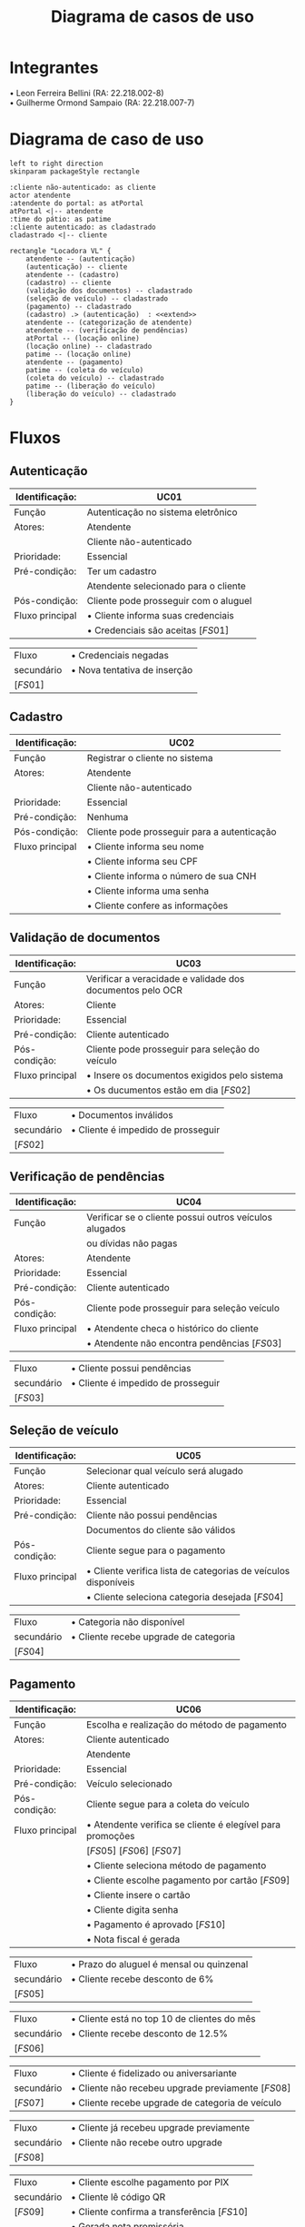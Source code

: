 #+title: Diagrama de casos de uso
#+options: toc:nil date:nil author:nil
#+startup: latexpreview
#+attr_latex: \usepackage[table,xcdraw]{xcolor}
#+attr_latex: \usepackage{float}
#+attr_latex: \restylefloat{table}

* Integrantes

\bullet Leon Ferreira Bellini (RA: 22.218.002-8) \\
\bullet Guilherme Ormond Sampaio (RA: 22.218.007-7)

* Diagrama de caso de uso
#+begin_src plantuml :file images/caso_de_uso.png
  left to right direction
  skinparam packageStyle rectangle

  :cliente não-autenticado: as cliente
  actor atendente
  :atendente do portal: as atPortal
  atPortal <|-- atendente
  :time do pátio: as patime
  :cliente autenticado: as cladastrado
  cladastrado <|-- cliente

  rectangle "Locadora VL" {
      atendente -- (autenticação)
      (autenticação) -- cliente
      atendente -- (cadastro)
      (cadastro) -- cliente
      (validação dos documentos) -- cladastrado
      (seleção de veículo) -- cladastrado
      (pagamento) -- cladastrado
      (cadastro) .> (autenticação)  : <<extend>>
      atendente -- (categorização de atendente)
      atendente -- (verificação de pendências)
      atPortal -- (locação online)
      (locação online) -- cladastrado
      patime -- (locação online)
      atendente -- (pagamento)
      patime -- (coleta do veículo)
      (coleta do veículo) -- cladastrado
      patime -- (liberação do veículo)
      (liberação do veículo) -- cladastrado
  }
#+end_src

#+RESULTS:
[[file:images/caso_de_uso.png]]

* Fluxos
** Autenticação
#+ATTR_LaTeX: align=|c|c|c|
|-----------------+---------------------------------------------------|
| Identificação:  | UC01                                              |
|-----------------+---------------------------------------------------|
| Função          | Autenticação no sistema eletrônico                |
|-----------------+---------------------------------------------------|
| Atores:         | Atendente                                         |
|                 | Cliente não-autenticado                           |
|-----------------+---------------------------------------------------|
| Prioridade:     | Essencial                                         |
|-----------------+---------------------------------------------------|
| Pré-condição:   | Ter um cadastro                                   |
|                 | Atendente selecionado para o cliente              |
|-----------------+---------------------------------------------------|
| Pós-condição:   | Cliente pode prosseguir com o aluguel             |
|-----------------+---------------------------------------------------|
| Fluxo principal | \bullet Cliente informa suas credenciais          |
|                 | \bullet Credenciais são aceitas \left[FS01\right] |
|-----------------+---------------------------------------------------|

#+ATTR_LaTeX: align=|c|c|c|
|-------------------+------------------------------------|
| Fluxo             | \bullet Credenciais negadas        |
| secundário        | \bullet Nova tentativa de inserção |
| \left[FS01\right] |                                    |
|-------------------+------------------------------------|

** Cadastro
#+ATTR_LaTeX: align=|c|c|c|
|-----------------+---------------------------------------------|
| Identificação:  | UC02                                        |
|-----------------+---------------------------------------------|
| Função          | Registrar o cliente no sistema              |
|-----------------+---------------------------------------------|
| Atores:         | Atendente                                   |
|                 | Cliente não-autenticado                     |
|-----------------+---------------------------------------------|
| Prioridade:     | Essencial                                   |
|-----------------+---------------------------------------------|
| Pré-condição:   | Nenhuma                                     |
|-----------------+---------------------------------------------|
| Pós-condição:   | Cliente pode prosseguir para a autenticação |
|-----------------+---------------------------------------------|
| Fluxo principal | \bullet Cliente informa seu nome            |
|                 | \bullet Cliente informa seu CPF             |
|                 | \bullet Cliente informa o número de sua CNH |
|                 | \bullet Cliente informa uma senha           |
|                 | \bullet Cliente confere as informações      |
|-----------------+---------------------------------------------|
** Validação de documentos
#+ATTR_LaTeX: align=|c|c|c|
|-----------------+-----------------------------------------------------------|
| Identificação:  | UC03                                                      |
|-----------------+-----------------------------------------------------------|
| Função          | Verificar a veracidade e validade dos documentos pelo OCR |
|-----------------+-----------------------------------------------------------|
| Atores:         | Cliente                                                   |
|-----------------+-----------------------------------------------------------|
| Prioridade:     | Essencial                                                 |
|-----------------+-----------------------------------------------------------|
| Pré-condição:   | Cliente autenticado                                       |
|-----------------+-----------------------------------------------------------|
| Pós-condição:   | Cliente pode prosseguir para seleção do veículo           |
|-----------------+-----------------------------------------------------------|
| Fluxo principal | \bullet Insere os documentos exigidos pelo sistema        |
|                 | \bullet Os ducumentos estão em dia \left[FS02\right]      |
|-----------------+-----------------------------------------------------------|

#+ATTR_LaTeX: align=|c|c|c|
|-------------------+------------------------------------------|
| Fluxo             | \bullet Documentos inválidos             |
| secundário        | \bullet Cliente é impedido de prosseguir |
| \left[FS02\right] |                                          |
|-------------------+------------------------------------------|

** Verificação de pendências
#+ATTR_LaTeX: align=|c|c|c|
|-----------------+-------------------------------------------------------------|
| Identificação:  | UC04                                                        |
|-----------------+-------------------------------------------------------------|
| Função          | Verificar se o cliente possui outros veículos alugados      |
|                 | ou dívidas não pagas                                        |
|-----------------+-------------------------------------------------------------|
| Atores:         | Atendente                                                   |
|-----------------+-------------------------------------------------------------|
| Prioridade:     | Essencial                                                   |
|-----------------+-------------------------------------------------------------|
| Pré-condição:   | Cliente autenticado                                         |
|-----------------+-------------------------------------------------------------|
| Pós-condição:   | Cliente pode prosseguir para seleção veículo                |
|-----------------+-------------------------------------------------------------|
| Fluxo principal | \bullet Atendente checa o histórico do cliente              |
|                 | \bullet Atendente não encontra pendências \left[FS03\right] |
|-----------------+-------------------------------------------------------------|

#+ATTR_LaTeX: align=|c|c|c|
|-------------------+------------------------------------------|
| Fluxo             | \bullet Cliente possui pendências        |
| secundário        | \bullet Cliente é impedido de prosseguir |
| \left[FS03\right] |                                          |
|-------------------+------------------------------------------|
** Seleção de veículo
#+ATTR_LaTeX: :align=|c|c|c|
|-----------------+----------------------------------------------------------------------|
| Identificação:  | UC05                                                                 |
|-----------------+----------------------------------------------------------------------|
| Função          | Selecionar qual veículo será alugado                                 |
|-----------------+----------------------------------------------------------------------|
| Atores:         | Cliente autenticado                                                  |
|-----------------+----------------------------------------------------------------------|
| Prioridade:     | Essencial                                                            |
|-----------------+----------------------------------------------------------------------|
| Pré-condição:   | Cliente não possui pendências                                        |
|                 | Documentos do cliente são válidos                                    |
|-----------------+----------------------------------------------------------------------|
| Pós-condição:   | Cliente segue para o pagamento                                       |
|-----------------+----------------------------------------------------------------------|
| Fluxo principal | \bullet Cliente verifica lista de categorias de veículos disponíveis |
|                 | \bullet Cliente seleciona categoria desejada \left[FS04\right]       |
|-----------------+----------------------------------------------------------------------|

#+ATTR_LaTeX: align=|c|c|c|
|-------------------+---------------------------------------------|
| Fluxo             | \bullet Categoria não disponível            |
| secundário        | \bullet Cliente recebe upgrade de categoria |
| \left[FS04\right] |                                             |
|-------------------+---------------------------------------------|

** Pagamento
#+ATTR_LaTeX: :align=|c|c|c|
|-----------------+-----------------------------------------------------------------|
| Identificação:  | UC06                                                            |
|-----------------+-----------------------------------------------------------------|
| Função          | Escolha e realização do método de pagamento                     |
|-----------------+-----------------------------------------------------------------|
| Atores:         | Cliente autenticado                                             |
|                 | Atendente                                                       |
|-----------------+-----------------------------------------------------------------|
| Prioridade:     | Essencial                                                       |
|-----------------+-----------------------------------------------------------------|
| Pré-condição:   | Veículo selecionado                                             |
|-----------------+-----------------------------------------------------------------|
| Pós-condição:   | Cliente segue para a coleta do veículo                          |
|-----------------+-----------------------------------------------------------------|
| Fluxo principal | \bullet Atendente verifica se cliente é elegível para promoções |
|                 | \left[FS05\right] \left[FS06\right] \left[FS07\right]           |
|                 | \bullet Cliente seleciona método de pagamento                   |
|                 | \bullet Cliente escolhe pagamento por cartão \left[FS09\right]  |
|                 | \bullet Cliente insere o cartão                                 |
|                 | \bullet Cliente digita senha                                    |
|                 | \bullet Pagamento é aprovado \left[FS10\right]                  |
|                 | \bullet Nota fiscal é gerada                                    |
|-----------------+-----------------------------------------------------------------|

#+ATTR_LaTeX: align=|c|c|c|
|-------------------+------------------------------------------------|
| Fluxo             | \bullet Prazo do aluguel é mensal ou quinzenal |
| secundário        | \bullet Cliente recebe desconto de 6%          |
| \left[FS05\right] |                                                |
|-------------------+------------------------------------------------|

#+ATTR_LaTeX: align=|c|c|c|
|-------------------+---------------------------------------------------|
| Fluxo             | \bullet Cliente está no top 10 de clientes do mês |
| secundário        | \bullet Cliente recebe desconto de 12.5%          |
| \left[FS06\right] |                                                   |
|-------------------+---------------------------------------------------|

#+ATTR_LaTeX: align=|c|c|c|
|-------------------+-------------------------------------------------------------------|
| Fluxo             | \bullet Cliente é fidelizado ou aniversariante                    |
| secundário        | \bullet Cliente não recebeu upgrade previamente \left[FS08\right] |
| \left[FS07\right] | \bullet Cliente recebe upgrade de categoria de veículo            |
|-------------------+-------------------------------------------------------------------|

#+ATTR_LaTeX: align=|c|c|c|
|-------------------+------------------------------------------------|
| Fluxo             | \bullet Cliente já recebeu upgrade previamente |
| secundário        | \bullet Cliente não recebe outro upgrade       |
| \left[FS08\right] |                                                |
|-------------------+------------------------------------------------|

#+ATTR_LaTeX: align=|c|c|c|
|-------------------+------------------------------------------------------------|
| Fluxo             | \bullet Cliente escolhe pagamento por PIX                  |
| secundário        | \bullet Cliente lê código QR                               |
| \left[FS09\right] | \bullet Cliente confirma a transferência \left[FS10\right] |
|                   | \bullet Gerada nota promissória                            |
|-------------------+------------------------------------------------------------|

#+ATTR_LaTeX: align=|c|c|c|
|-------------------+--------------------------------------------------------|
| Fluxo             | \bullet Pagamento é reprovado                          |
| secundário        | \bullet Cliente é impedido de prosseguir com o aluguel |
| \left[FS10\right] |                                                        |
|-------------------+--------------------------------------------------------|

** Liberação do veículo
|-----------------+--------------------------------------------------------|
| Identificação:  | UC07                                                   |
|-----------------+--------------------------------------------------------|
| Função          | Permitir a coleta do veículo pelo cliente              |
|-----------------+--------------------------------------------------------|
| Atores:         | Time do pátio                                          |
|                 | Cliente autenticado                                    |
|-----------------+--------------------------------------------------------|
| Prioridade:     | Essencial                                              |
|-----------------+--------------------------------------------------------|
| Pré-condição:   | Pagamento realizado pelo cliente                       |
|-----------------+--------------------------------------------------------|
| Pós-condição:   | Cliente retira o veículo                               |
|-----------------+--------------------------------------------------------|
| Fluxo principal | \bullet Time do pátio localiza veículo solicitado      |
|                 | \bullet Time do pátio prepara o veículo                |
|                 | \bullet Time do pátio manobra o veículo para o cliente |
|-----------------+--------------------------------------------------------|
** Coleta do veículo
|------------------+-----------------------------------------------------------------------|
| Identificação:   | UC08                                                                  |
|------------------+-----------------------------------------------------------------------|
| Função:          | Recebimento do veículo após encerramento do aluguel                   |
|------------------+-----------------------------------------------------------------------|
| Atores:          | Time do pátio                                                         |
|                  | Cliente autenticado                                                   |
|------------------+-----------------------------------------------------------------------|
| Prioridade:      | Essencial                                                             |
|------------------+-----------------------------------------------------------------------|
| Pré-condição:    | Liberação do veículo                                                  |
|------------------+-----------------------------------------------------------------------|
| Pós-condição:    | Nenhuma                                                               |
|------------------+-----------------------------------------------------------------------|
| Fluxo principal: | \bullet Time do pátio aborda cliente                                  |
|                  | \bullet Time do pátio verifica condições do veículo \left[FS07\right] |
|                  | \bullet Time do pátio verifica presença de pertences no veículo       |
|                  | \bullet Time do pátio registra recebimento e encerramento             |
|                  | \bullet Time do pátio manobra o veículo                               |
|------------------+-----------------------------------------------------------------------|

|-------------------+-------------------------------------|
| Fluxo             | \bullet Veículo em más condições    |
| secundário        | \bullet Time do pátio aciona seguro |
| \left[FS11\right] |                                     |
|-------------------+-------------------------------------|

** Locação online
|-----------------+-------------------------------------------------------------------|
| Identificação:  | UC09                                                              |
|-----------------+-------------------------------------------------------------------|
| Função          | Realizar o aluguel pelo portal virtual                            |
|-----------------+-------------------------------------------------------------------|
| Atores:         | Atendente do portal                                               |
|                 | Time do pátio                                                     |
|                 | Cliente autenticado                                               |
|-----------------+-------------------------------------------------------------------|
| Prioridade:     | Essencial                                                         |
|-----------------+-------------------------------------------------------------------|
| Pré-condição:   | Cliente possuir cadastro                                          |
|-----------------+-------------------------------------------------------------------|
| Pós-condição:   | Retirada do veículo                                               |
|-----------------+-------------------------------------------------------------------|
| Fluxo principal | \bullet Cliente se autentica no portal                            |
|                 | \bullet Atendente do portal verifica documentos \left[FS02\right] |
|                 | \bullet Atendente do portal verifica pendências \left[FS03\right] |
|                 | \bullet Cliente seleciona categoria de veículo \left[FS04\right]  |
|                 | \bullet Portal verifica se cliente é elegível para promoções      |
|                 | \left[FS05\right] \left[FS06\right] \left[FS07\right]             |
|                 | \bullet Cliente realiza pagamento por API                         |
|                 | \bullet Time do pátio é notificado do agendamento                 |
|-----------------+-------------------------------------------------------------------|
** Categorização de atendente
|-----------------+---------------------------------------------------------------------|
| Identificação:  | UC10                                                                |
|-----------------+---------------------------------------------------------------------|
| Função          | Selecionar o atendente apropriado ao cliente                        |
|-----------------+---------------------------------------------------------------------|
| Atores:         | Atendente                                                           |
|-----------------+---------------------------------------------------------------------|
| Prioridade:     | Essencial                                                           |
|-----------------+---------------------------------------------------------------------|
| Pré-condição:   | Chegada de cliente                                                  |
|-----------------+---------------------------------------------------------------------|
| Pós-condição:   | Atender o cliente                                                   |
|-----------------+---------------------------------------------------------------------|
| Fluxo principal | \bullet Atendente verifica histórico de aluguéis do cliente         |
|                 | \bullet Cliente possui valores de aluguéis baixos \left[FS12\right] |
|                 | \bullet É atribuído um atendente de menor desempenho em vendas      |
|-----------------+---------------------------------------------------------------------|

|-------------------+-------------------------------------------------------------------------|
| Fluxo             | \bullet Cliente possui valores de aluguéis altos                        |
| secundário        | \bullet É atribuído um atendente de desempenho aceitável aleatoriamente |
| \left[FS12\right] |                                                                         |
|-------------------+-------------------------------------------------------------------------|
